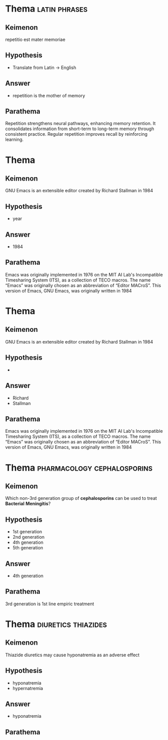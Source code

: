 #+DECK: test
#+DESCRIPTION: Testing deck for gnosis.

* Thema                                                       :latin:phrases:
:PROPERTIES:
:GNOSIS_ID: 571796223272
:GNOSIS_TYPE: basic
:END:
** Keimenon 
repetitio est mater memoriae

** Hypothesis 
- Translate from Latin -> English

** Answer 
- repetition is the mother of memory

** Parathema 
Repetition strengthens neural pathways, enhancing memory retention.
It consolidates information from short-term to long-term memory
through consistent practice.  Regular repetition improves recall by
reinforcing learning.


* Thema
:PROPERTIES:
:GNOSIS_ID: 85705783783
:GNOSIS_TYPE: cloze
:END:
** Keimenon 
GNU Emacs is an extensible editor created by Richard Stallman in 1984

** Hypothesis 
- year

** Answer 
- 1984

** Parathema 
Emacs was originally implemented in 1976 on the MIT AI Lab's
Incompatible Timesharing System (ITS), as a collection of TECO macros.
The name “Emacs” was originally chosen as an abbreviation of “Editor
MACroS”. This version of Emacs, GNU Emacs, was originally written
in 1984


* Thema
:PROPERTIES:
:GNOSIS_ID: 71451481369124
:GNOSIS_TYPE: cloze
:END:
** Keimenon 
GNU Emacs is an extensible editor created by Richard Stallman in 1984

** Hypothesis 
- 

** Answer 
- Richard
- Stallman

** Parathema 
Emacs was originally implemented in 1976 on the MIT AI Lab's
Incompatible Timesharing System (ITS), as a collection of TECO macros.
The name “Emacs” was originally chosen as an abbreviation of “Editor
MACroS”. This version of Emacs, GNU Emacs, was originally written in
1984


* Thema                                         :pharmacology:cephalosporins:
:PROPERTIES:
:GNOSIS_ID: 3091340100
:GNOSIS_TYPE: mcq
:END:
** Keimenon 
Which non-3rd generation group of *cephalosporins* can be used to
treat *Bacterial* *Meningitis*?

** Hypothesis 
- 1st generation
- 2nd generation
- 4th generation
- 5th generation

** Answer 
- 4th generation

** Parathema 
3rd generation is 1st line empiric treatment


* Thema                                                 :diuretics:thiazides:
:PROPERTIES:
:GNOSIS_ID: 24235519138
:GNOSIS_TYPE: mc-cloze
:END:
** Keimenon 
Thiazide diuretics may cause hyponatremia as an adverse effect

** Hypothesis 
- hyponatremia
- hypernatremia

** Answer 
- hyponatremia

** Parathema 
